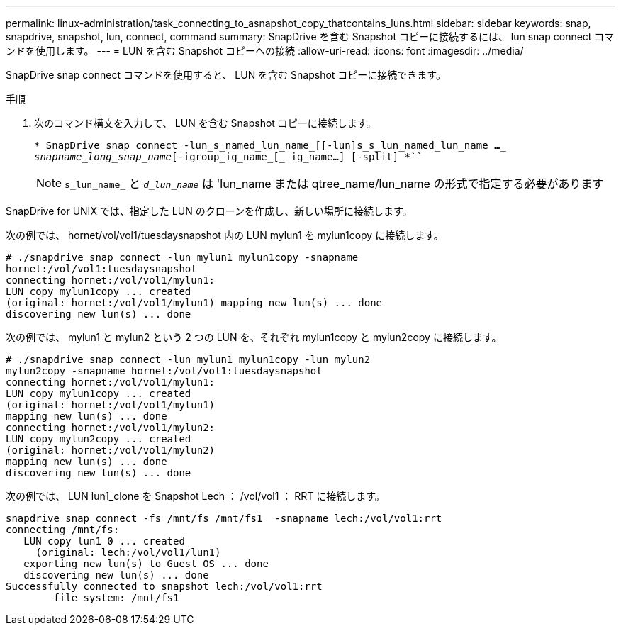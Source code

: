 ---
permalink: linux-administration/task_connecting_to_asnapshot_copy_thatcontains_luns.html 
sidebar: sidebar 
keywords: snap, snapdrive, snapshot, lun, connect, command 
summary: SnapDrive を含む Snapshot コピーに接続するには、 lun snap connect コマンドを使用します。 
---
= LUN を含む Snapshot コピーへの接続
:allow-uri-read: 
:icons: font
:imagesdir: ../media/


[role="lead"]
SnapDrive snap connect コマンドを使用すると、 LUN を含む Snapshot コピーに接続できます。

.手順
. 次のコマンド構文を入力して、 LUN を含む Snapshot コピーに接続します。
+
`* SnapDrive snap connect -lun_s_named_lun_name_[[-lun]s_s_lun_named_lun_name ...__ snapname_long_snap_name_[-igroup_ig_name_[_ ig_name...] [-split] *```

+

NOTE: `s_lun_name_` と `_d_lun_name_` は 'lun_name または qtree_name/lun_name の形式で指定する必要があります



SnapDrive for UNIX では、指定した LUN のクローンを作成し、新しい場所に接続します。

次の例では、 hornet/vol/vol1/tuesdaysnapshot 内の LUN mylun1 を mylun1copy に接続します。

[listing]
----
# ./snapdrive snap connect -lun mylun1 mylun1copy -snapname
hornet:/vol/vol1:tuesdaysnapshot
connecting hornet:/vol/vol1/mylun1:
LUN copy mylun1copy ... created
(original: hornet:/vol/vol1/mylun1) mapping new lun(s) ... done
discovering new lun(s) ... done
----
次の例では、 mylun1 と mylun2 という 2 つの LUN を、それぞれ mylun1copy と mylun2copy に接続します。

[listing]
----
# ./snapdrive snap connect -lun mylun1 mylun1copy -lun mylun2
mylun2copy -snapname hornet:/vol/vol1:tuesdaysnapshot
connecting hornet:/vol/vol1/mylun1:
LUN copy mylun1copy ... created
(original: hornet:/vol/vol1/mylun1)
mapping new lun(s) ... done
connecting hornet:/vol/vol1/mylun2:
LUN copy mylun2copy ... created
(original: hornet:/vol/vol1/mylun2)
mapping new lun(s) ... done
discovering new lun(s) ... done
----
次の例では、 LUN lun1_clone を Snapshot Lech ： /vol/vol1 ： RRT に接続します。

[listing]
----

snapdrive snap connect -fs /mnt/fs /mnt/fs1  -snapname lech:/vol/vol1:rrt
connecting /mnt/fs:
   LUN copy lun1_0 ... created
     (original: lech:/vol/vol1/lun1)
   exporting new lun(s) to Guest OS ... done
   discovering new lun(s) ... done
Successfully connected to snapshot lech:/vol/vol1:rrt
        file system: /mnt/fs1
----